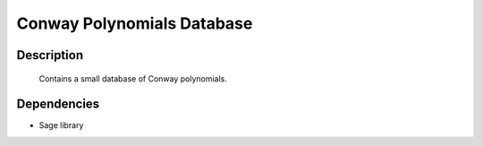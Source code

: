 .. _conway_polynomials_database:

Conway Polynomials Database
===========================

Description
-----------

   Contains a small database of Conway polynomials.

Dependencies
------------

-  Sage library
